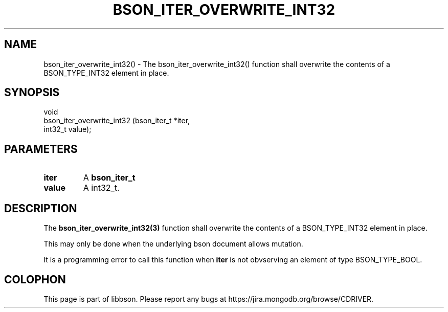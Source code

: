 .\" This manpage is Copyright (C) 2016 MongoDB, Inc.
.\" 
.\" Permission is granted to copy, distribute and/or modify this document
.\" under the terms of the GNU Free Documentation License, Version 1.3
.\" or any later version published by the Free Software Foundation;
.\" with no Invariant Sections, no Front-Cover Texts, and no Back-Cover Texts.
.\" A copy of the license is included in the section entitled "GNU
.\" Free Documentation License".
.\" 
.TH "BSON_ITER_OVERWRITE_INT32" "3" "2016\(hy11\(hy10" "libbson"
.SH NAME
bson_iter_overwrite_int32() \- The bson_iter_overwrite_int32() function shall overwrite the contents of a BSON_TYPE_INT32 element in place.
.SH "SYNOPSIS"

.nf
.nf
void
bson_iter_overwrite_int32 (bson_iter_t *iter,
                           int32_t      value);
.fi
.fi

.SH "PARAMETERS"

.TP
.B
iter
A
.B bson_iter_t
.
.LP
.TP
.B
value
A int32_t.
.LP

.SH "DESCRIPTION"

The
.B bson_iter_overwrite_int32(3)
function shall overwrite the contents of a BSON_TYPE_INT32 element in place.

This may only be done when the underlying bson document allows mutation.

It is a programming error to call this function when
.B iter
is not obvserving an element of type BSON_TYPE_BOOL.


.B
.SH COLOPHON
This page is part of libbson.
Please report any bugs at https://jira.mongodb.org/browse/CDRIVER.